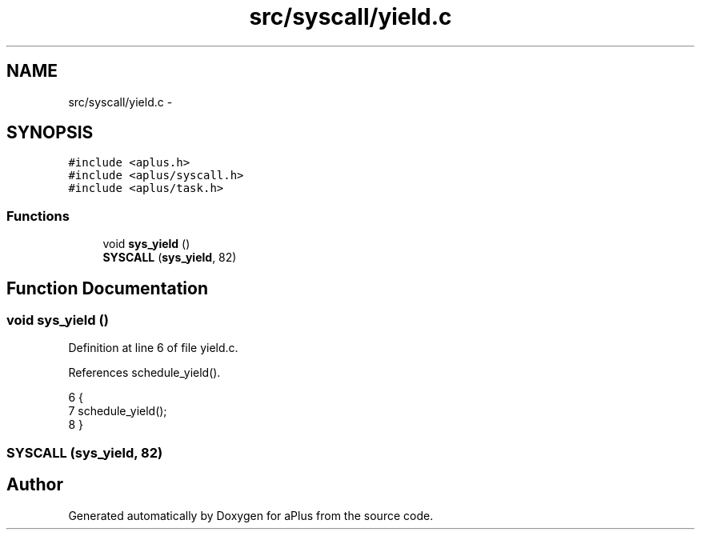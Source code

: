 .TH "src/syscall/yield.c" 3 "Sun Nov 9 2014" "Version 0.1" "aPlus" \" -*- nroff -*-
.ad l
.nh
.SH NAME
src/syscall/yield.c \- 
.SH SYNOPSIS
.br
.PP
\fC#include <aplus\&.h>\fP
.br
\fC#include <aplus/syscall\&.h>\fP
.br
\fC#include <aplus/task\&.h>\fP
.br

.SS "Functions"

.in +1c
.ti -1c
.RI "void \fBsys_yield\fP ()"
.br
.ti -1c
.RI "\fBSYSCALL\fP (\fBsys_yield\fP, 82)"
.br
.in -1c
.SH "Function Documentation"
.PP 
.SS "void sys_yield ()"

.PP
Definition at line 6 of file yield\&.c\&.
.PP
References schedule_yield()\&.
.PP
.nf
6                  {
7     schedule_yield();
8 }
.fi
.SS "SYSCALL (\fBsys_yield\fP, 82)"

.SH "Author"
.PP 
Generated automatically by Doxygen for aPlus from the source code\&.
